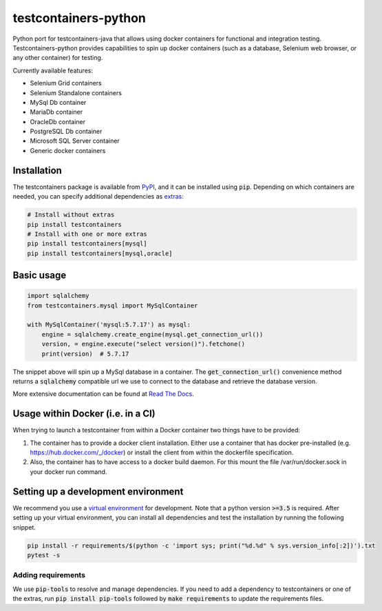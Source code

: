 testcontainers-python
=====================

.. image:: https://travis-ci.org/testcontainers/testcontainers-python.svg?branch=master
   :target: https://travis-ci.org/testcontainers/testcontainers-python
.. image:: https://img.shields.io/pypi/v/testcontainers.svg?style=flat-square
   :target: https://pypi.python.org/pypi/testcontainers
.. image:: https://readthedocs.org/projects/testcontainers-python/badge/?version=latest
   :target: http://testcontainers-python.readthedocs.io/en/latest/?badge=latest

Python port for testcontainers-java that allows using docker containers for functional and integration testing. Testcontainers-python provides capabilities to spin up docker containers (such as a database, Selenium web browser, or any other container) for testing.

Currently available features:

* Selenium Grid containers
* Selenium Standalone containers
* MySql Db container
* MariaDb container
* OracleDb container
* PostgreSQL Db container
* Microsoft SQL Server container
* Generic docker containers

Installation
------------

The testcontainers package is available from `PyPI <https://pypi.org/project/testcontainers/>`_, and it can be installed using :code:`pip`. Depending on which containers are needed, you can specify additional dependencies as `extras <https://setuptools.readthedocs.io/en/latest/setuptools.html#declaring-extras-optional-features-with-their-own-dependencies>`_:

.. code-block:: bash

    # Install without extras
    pip install testcontainers
    # Install with one or more extras
    pip install testcontainers[mysql]
    pip install testcontainers[mysql,oracle]

Basic usage
-----------

.. code-block:: python

    import sqlalchemy
    from testcontainers.mysql import MySqlContainer

    with MySqlContainer('mysql:5.7.17') as mysql:
        engine = sqlalchemy.create_engine(mysql.get_connection_url())
        version, = engine.execute("select version()").fetchone()
        print(version)  # 5.7.17

The snippet above will spin up a MySql database in a container. The :code:`get_connection_url()` convenience method returns a :code:`sqlalchemy` compatible url we use to connect to the database and retrieve the database version.

More extensive documentation can be found at `Read The Docs <http://testcontainers-python.readthedocs.io/>`_.

Usage within Docker (i.e. in a CI)
----------------------------------

When trying to launch a testcontainer from within a Docker container two things have to be provided:

1. The container has to provide a docker client installation. Either use a container that has docker pre-installed (e.g. https://hub.docker.com/_/docker) or install the client from within the dockerfile specification.
2. Also, the container has to have access to a docker build daemon. For this mount the file /var/run/docker.sock in your docker run command.


Setting up a development environment
------------------------------------

We recommend you use a `virtual environment <https://virtualenv.pypa.io/en/stable/>`_ for development. Note that a python version :code:`>=3.5` is required. After setting up your virtual environment, you can install all dependencies and test the installation by running the following snippet.

.. code-block:: bash

    pip install -r requirements/$(python -c 'import sys; print("%d.%d" % sys.version_info[:2])').txt
    pytest -s

Adding requirements
^^^^^^^^^^^^^^^^^^^

We use :code:`pip-tools` to resolve and manage dependencies. If you need to add a dependency to testcontainers or one of the extras, run :code:`pip install pip-tools` followed by :code:`make requirements` to update the requirements files.
